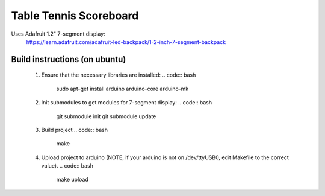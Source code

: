 Table Tennis Scoreboard
=======================

Uses Adafruit 1.2" 7-segment display:
    https://learn.adafruit.com/adafruit-led-backpack/1-2-inch-7-segment-backpack

Build instructions (on ubuntu)
------------------------------
  1) Ensure that the necessary libraries are installed:
     .. code:: bash
	       sudo apt-get install arduino arduino-core arduino-mk

  2) Init submodules to get modules for 7-segment display:
     .. code:: bash
	       git submodule init
	       git submodule update

  3) Build project
     .. code:: bash
	       make

  4) Upload project to arduino (NOTE, if your arduino is not on /dev/ttyUSB0,
     edit Makefile to the correct value).
     .. code:: bash
	       make upload
